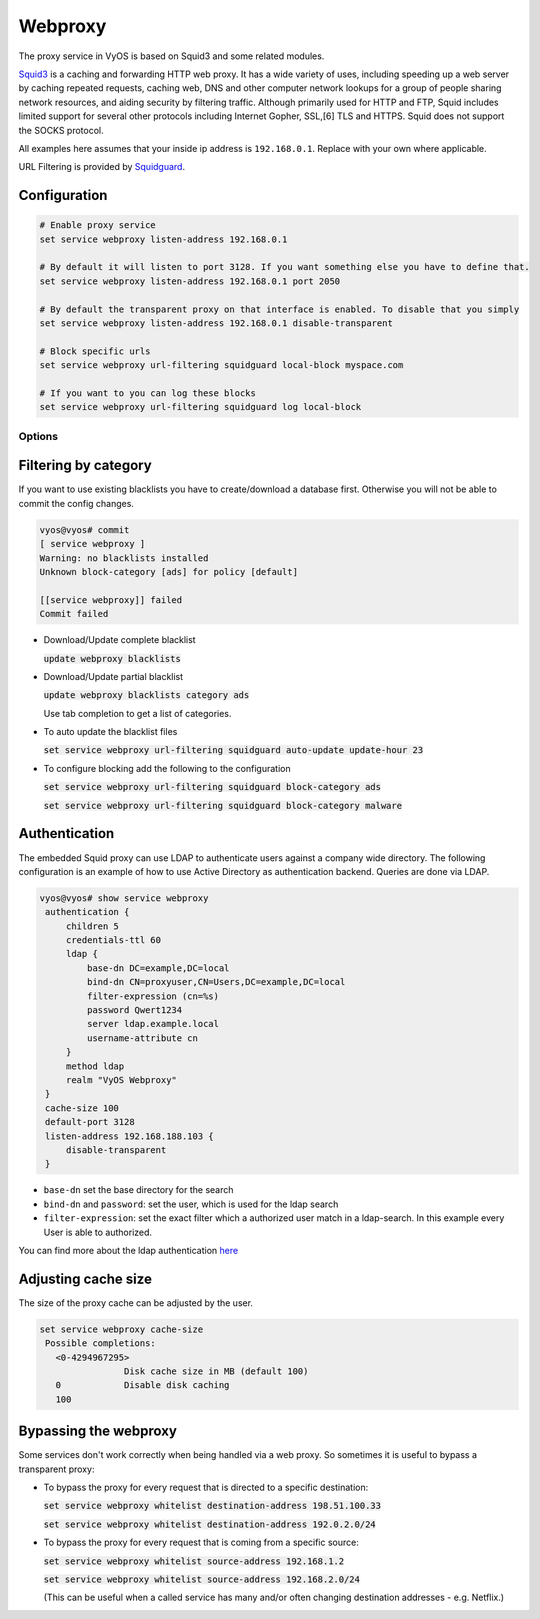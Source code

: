 Webproxy
--------

The proxy service in VyOS is based on Squid3 and some related modules.

Squid3_ is a caching and forwarding HTTP web proxy. It has a wide variety of
uses, including speeding up a web server by caching repeated requests,
caching web, DNS and other computer network lookups for a group of people
sharing network resources, and aiding security by filtering traffic. Although
primarily used for HTTP and FTP, Squid includes limited support for several
other protocols including Internet Gopher, SSL,[6] TLS and HTTPS. Squid does
not support the SOCKS protocol.

All examples here assumes that your inside ip address is ``192.168.0.1``.
Replace with your own where applicable.

URL Filtering is provided by Squidguard_.

Configuration
^^^^^^^^^^^^^^

.. code-block:: none

  # Enable proxy service
  set service webproxy listen-address 192.168.0.1

  # By default it will listen to port 3128. If you want something else you have to define that.
  set service webproxy listen-address 192.168.0.1 port 2050

  # By default the transparent proxy on that interface is enabled. To disable that you simply
  set service webproxy listen-address 192.168.0.1 disable-transparent

  # Block specific urls
  set service webproxy url-filtering squidguard local-block myspace.com

  # If you want to you can log these blocks
  set service webproxy url-filtering squidguard log local-block


Options
*******

Filtering by category
^^^^^^^^^^^^^^^^^^^^^

If you want to use existing blacklists you have to create/download a database
first. Otherwise you will not be able to commit the config changes.

.. code-block:: none

  vyos@vyos# commit
  [ service webproxy ]
  Warning: no blacklists installed
  Unknown block-category [ads] for policy [default]

  [[service webproxy]] failed
  Commit failed

* Download/Update complete blacklist

  :code:`update webproxy blacklists`

* Download/Update partial blacklist

  :code:`update webproxy blacklists category ads`

  Use tab completion to get a list of categories.

* To auto update the blacklist files

  :code:`set service webproxy url-filtering squidguard auto-update
  update-hour 23`

* To configure blocking add the following to the configuration

  :code:`set service webproxy url-filtering squidguard block-category ads`

  :code:`set service webproxy url-filtering squidguard block-category malware`

Authentication
^^^^^^^^^^^^^^

The embedded Squid proxy can use LDAP to authenticate users against a company
wide directory. The following configuration is an example of how to use Active
Directory as authentication backend. Queries are done via LDAP.

.. code-block:: none

  vyos@vyos# show service webproxy
   authentication {
       children 5
       credentials-ttl 60
       ldap {
           base-dn DC=example,DC=local
           bind-dn CN=proxyuser,CN=Users,DC=example,DC=local
           filter-expression (cn=%s)
           password Qwert1234
           server ldap.example.local
           username-attribute cn
       }
       method ldap
       realm "VyOS Webproxy"
   }
   cache-size 100
   default-port 3128
   listen-address 192.168.188.103 {
       disable-transparent
   }

* ``base-dn`` set the base directory for the search
* ``bind-dn`` and ``password``: set the user, which is used for the ldap search
* ``filter-expression``: set the exact filter which a authorized user match in
  a ldap-search. In this example every User is able to authorized.

You can find more about the ldap authentication
`here 
<http://www.squid-cache.org/Versions/v3/3.2/manuals/basic_ldap_auth.html>`_

Adjusting cache size
^^^^^^^^^^^^^^^^^^^^

The size of the proxy cache can be adjusted by the user.

.. code-block:: none

  set service webproxy cache-size
   Possible completions:
     <0-4294967295>
                  Disk cache size in MB (default 100)
     0            Disable disk caching
     100

Bypassing the webproxy
^^^^^^^^^^^^^^^^^^^^^^

Some services don't work correctly when being handled via a web proxy.
So sometimes it is useful to bypass a transparent proxy:

* To bypass the proxy for every request that is directed to a specific
  destination:

  :code:`set service webproxy whitelist destination-address 198.51.100.33`

  :code:`set service webproxy whitelist destination-address 192.0.2.0/24`


* To bypass the proxy for every request that is coming from a specific source:

  :code:`set service webproxy whitelist source-address 192.168.1.2`

  :code:`set service webproxy whitelist source-address 192.168.2.0/24`

  (This can be useful when a called service has many and/or often changing
  destination addresses - e.g. Netflix.)

.. _Squid3: http://www.squid-cache.org/
.. _Squidguard: http://www.squidguard.org/
